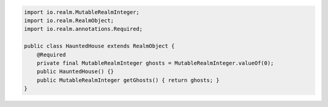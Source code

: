 .. code-block:: java

   import io.realm.MutableRealmInteger;
   import io.realm.RealmObject;
   import io.realm.annotations.Required;

   public class HauntedHouse extends RealmObject {
       @Required
       private final MutableRealmInteger ghosts = MutableRealmInteger.valueOf(0);
       public HauntedHouse() {}
       public MutableRealmInteger getGhosts() { return ghosts; }
   }
